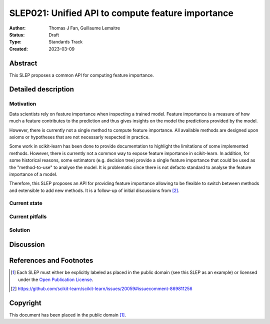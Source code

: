 .. _slep_021:

==================================================
SLEP021: Unified API to compute feature importance
==================================================

:Author: Thomas J Fan, Guillaume Lemaitre
:Status: Draft
:Type: Standards Track
:Created: 2023-03-09

Abstract
--------

This SLEP proposes a common API for computing feature importance.

Detailed description
--------------------

Motivation
~~~~~~~~~~

Data scientists rely on feature importance when inspecting a trained model.
Feature importance is a measure of how much a feature contributes to the
prediction and thus gives insights on the model the predictions provided by
the model.

However, there is currently not a single method to compute feature importance.
All available methods are designed upon axioms or hypotheses that are not
necessarly respected in practice.

Some work in scikit-learn has been done to provide documentation to highlight
the limitations of some implemented methods. However, there is currently not
a common way to expose feature importance in scikit-learn. In addition, for
some historical reasons, some estimators (e.g. decision tree) provide a single
feature importance that could be used as the "method-to-use" to analyse the
model. It is problematic since there is not defacto standard to analyse the
feature importance of a model.

Therefore, this SLEP proposes an API for providing feature importance allowing
to be flexible to switch between methods and extensible to add new methods. It
is a follow-up of initial discussions from [2]_.

Current state
~~~~~~~~~~~~~

Current pitfalls
~~~~~~~~~~~~~~~~

Solution
~~~~~~~~

Discussion
----------

References and Footnotes
------------------------

.. [1] Each SLEP must either be explicitly labeled as placed in the public
   domain (see this SLEP as an example) or licensed under the `Open Publication
   License`_.
.. [2] https://github.com/scikit-learn/scikit-learn/issues/20059#issuecomment-869811256

.. _Open Publication License: https://www.opencontent.org/openpub/


Copyright
---------

This document has been placed in the public domain [1]_.
